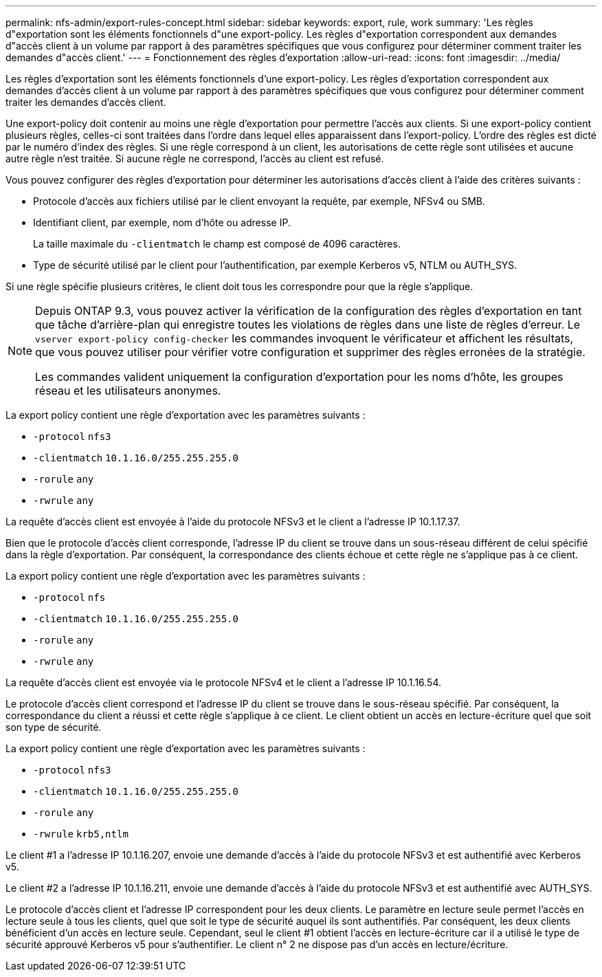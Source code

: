 ---
permalink: nfs-admin/export-rules-concept.html 
sidebar: sidebar 
keywords: export, rule, work 
summary: 'Les règles d"exportation sont les éléments fonctionnels d"une export-policy. Les règles d"exportation correspondent aux demandes d"accès client à un volume par rapport à des paramètres spécifiques que vous configurez pour déterminer comment traiter les demandes d"accès client.' 
---
= Fonctionnement des règles d'exportation
:allow-uri-read: 
:icons: font
:imagesdir: ../media/


[role="lead"]
Les règles d'exportation sont les éléments fonctionnels d'une export-policy. Les règles d'exportation correspondent aux demandes d'accès client à un volume par rapport à des paramètres spécifiques que vous configurez pour déterminer comment traiter les demandes d'accès client.

Une export-policy doit contenir au moins une règle d'exportation pour permettre l'accès aux clients. Si une export-policy contient plusieurs règles, celles-ci sont traitées dans l'ordre dans lequel elles apparaissent dans l'export-policy. L'ordre des règles est dicté par le numéro d'index des règles. Si une règle correspond à un client, les autorisations de cette règle sont utilisées et aucune autre règle n'est traitée. Si aucune règle ne correspond, l'accès au client est refusé.

Vous pouvez configurer des règles d'exportation pour déterminer les autorisations d'accès client à l'aide des critères suivants :

* Protocole d'accès aux fichiers utilisé par le client envoyant la requête, par exemple, NFSv4 ou SMB.
* Identifiant client, par exemple, nom d'hôte ou adresse IP.
+
La taille maximale du `-clientmatch` le champ est composé de 4096 caractères.

* Type de sécurité utilisé par le client pour l'authentification, par exemple Kerberos v5, NTLM ou AUTH_SYS.


Si une règle spécifie plusieurs critères, le client doit tous les correspondre pour que la règle s'applique.

[NOTE]
====
Depuis ONTAP 9.3, vous pouvez activer la vérification de la configuration des règles d'exportation en tant que tâche d'arrière-plan qui enregistre toutes les violations de règles dans une liste de règles d'erreur. Le `vserver export-policy config-checker` les commandes invoquent le vérificateur et affichent les résultats, que vous pouvez utiliser pour vérifier votre configuration et supprimer des règles erronées de la stratégie.

Les commandes valident uniquement la configuration d'exportation pour les noms d'hôte, les groupes réseau et les utilisateurs anonymes.

====
La export policy contient une règle d'exportation avec les paramètres suivants :

* `-protocol` `nfs3`
* `-clientmatch` `10.1.16.0/255.255.255.0`
* `-rorule` `any`
* `-rwrule` `any`


La requête d'accès client est envoyée à l'aide du protocole NFSv3 et le client a l'adresse IP 10.1.17.37.

Bien que le protocole d'accès client corresponde, l'adresse IP du client se trouve dans un sous-réseau différent de celui spécifié dans la règle d'exportation. Par conséquent, la correspondance des clients échoue et cette règle ne s'applique pas à ce client.

La export policy contient une règle d'exportation avec les paramètres suivants :

* `-protocol` `nfs`
* `-clientmatch` `10.1.16.0/255.255.255.0`
* `-rorule` `any`
* `-rwrule` `any`


La requête d'accès client est envoyée via le protocole NFSv4 et le client a l'adresse IP 10.1.16.54.

Le protocole d'accès client correspond et l'adresse IP du client se trouve dans le sous-réseau spécifié. Par conséquent, la correspondance du client a réussi et cette règle s'applique à ce client. Le client obtient un accès en lecture-écriture quel que soit son type de sécurité.

La export policy contient une règle d'exportation avec les paramètres suivants :

* `-protocol` `nfs3`
* `-clientmatch` `10.1.16.0/255.255.255.0`
* `-rorule` `any`
* `-rwrule` `krb5,ntlm`


Le client #1 a l'adresse IP 10.1.16.207, envoie une demande d'accès à l'aide du protocole NFSv3 et est authentifié avec Kerberos v5.

Le client #2 a l'adresse IP 10.1.16.211, envoie une demande d'accès à l'aide du protocole NFSv3 et est authentifié avec AUTH_SYS.

Le protocole d'accès client et l'adresse IP correspondent pour les deux clients. Le paramètre en lecture seule permet l'accès en lecture seule à tous les clients, quel que soit le type de sécurité auquel ils sont authentifiés. Par conséquent, les deux clients bénéficient d'un accès en lecture seule. Cependant, seul le client #1 obtient l'accès en lecture-écriture car il a utilisé le type de sécurité approuvé Kerberos v5 pour s'authentifier. Le client n° 2 ne dispose pas d'un accès en lecture/écriture.
